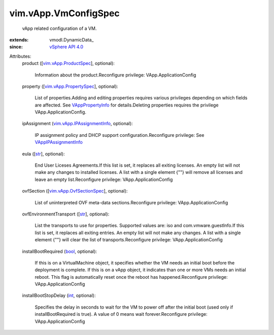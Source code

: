 
vim.vApp.VmConfigSpec
=====================
  vApp related configuration of a VM.
:extends: vmodl.DynamicData_
:since: `vSphere API 4.0 <vim/version.rst#vimversionversion5>`_

Attributes:
    product ([`vim.vApp.ProductSpec <vim/vApp/ProductSpec.rst>`_], optional):

       Information about the product.Reconfigure privilege: VApp.ApplicationConfig
    property ([`vim.vApp.PropertySpec <vim/vApp/PropertySpec.rst>`_], optional):

       List of properties.Adding and editing properties requires various privileges depending on which fields are affected. See `VAppPropertyInfo <vim/vApp/PropertyInfo.rst>`_ for details.Deleting properties requires the privilege VApp.ApplicationConfig.
    ipAssignment (`vim.vApp.IPAssignmentInfo <vim/vApp/IPAssignmentInfo.rst>`_, optional):

       IP assignment policy and DHCP support configuration.Reconfigure privilege: See `VAppIPAssignmentInfo <vim/vApp/IPAssignmentInfo.rst>`_ 
    eula ([`str <https://docs.python.org/2/library/stdtypes.html>`_], optional):

       End User Liceses Agreements.If this list is set, it replaces all exiting licenses. An empty list will not make any changes to installed licenses. A list with a single element {""} will remove all licenses and leave an empty list.Reconfigure privilege: VApp.ApplicationConfig
    ovfSection ([`vim.vApp.OvfSectionSpec <vim/vApp/OvfSectionSpec.rst>`_], optional):

       List of uninterpreted OVF meta-data sections.Reconfigure privilege: VApp.ApplicationConfig
    ovfEnvironmentTransport ([`str <https://docs.python.org/2/library/stdtypes.html>`_], optional):

       List the transports to use for properties. Supported values are: iso and com.vmware.guestInfo.If this list is set, it replaces all exiting entries. An empty list will not make any changes. A list with a single element {""} will clear the list of transports.Reconfigure privilege: VApp.ApplicationConfig
    installBootRequired (`bool <https://docs.python.org/2/library/stdtypes.html>`_, optional):

       If this is on a VirtualMachine object, it specifies whether the VM needs an initial boot before the deployment is complete. If this is on a vApp object, it indicates than one or more VMs needs an initial reboot. This flag is automatically reset once the reboot has happened.Reconfigure privilege: VApp.ApplicationConfig
    installBootStopDelay (`int <https://docs.python.org/2/library/stdtypes.html>`_, optional):

       Specifies the delay in seconds to wait for the VM to power off after the initial boot (used only if installBootRequired is true). A value of 0 means wait forever.Reconfigure privilege: VApp.ApplicationConfig
